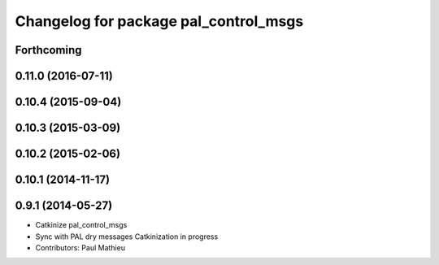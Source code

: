 ^^^^^^^^^^^^^^^^^^^^^^^^^^^^^^^^^^^^^^
Changelog for package pal_control_msgs
^^^^^^^^^^^^^^^^^^^^^^^^^^^^^^^^^^^^^^

Forthcoming
-----------

0.11.0 (2016-07-11)
-------------------

0.10.4 (2015-09-04)
-------------------

0.10.3 (2015-03-09)
-------------------

0.10.2 (2015-02-06)
-------------------

0.10.1 (2014-11-17)
-------------------

0.9.1 (2014-05-27)
------------------
* Catkinize pal_control_msgs
* Sync with PAL dry messages
  Catkinization in progress
* Contributors: Paul Mathieu
